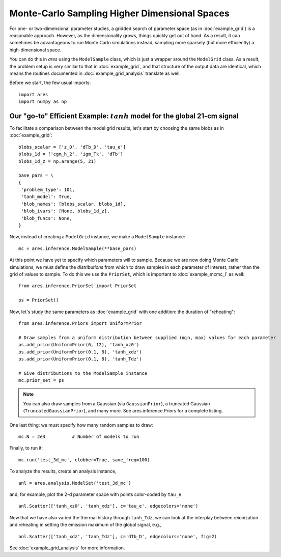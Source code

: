 Monte-Carlo Sampling Higher Dimensional Spaces
==============================================
For one- or two-dimensional parameter studies, a gridded search of parameter space (as in :doc:`example_grid`) is a reasonable approach. However, as the dimensionality grows, things quickly get out of hand. As a result, it can sometimes be advantageous to run Monte Carlo simulations instead, sampling more sparsely (but more efficiently) a high-dimensional space.

You can do this in *ares* using the ``ModelSample`` class, which is just a wrapper around the ``ModelGrid`` class. As a result, the problem setup is very similar to that in :doc:`example_grid`, and that structure of the output data are identical, which means the routines documented in :doc:`example_grid_analysis` translate as well.

Before we start, the few usual imports:

::

    import ares
    import numpy as np
    
Our "go-to" Efficient Example: :math:`tanh` model for the global 21-cm signal
-----------------------------------------------------------------------------
To facilitate a comparison between the model grid results, let's start by choosing the same blobs as in :doc:`example_grid`:

::

    blobs_scalar = ['z_D', 'dTb_D', 'tau_e']
    blobs_1d = ['cgm_h_2', 'igm_Tk', 'dTb']
    blobs_1d_z = np.arange(5, 21)
        
    base_pars = \
    {
     'problem_type': 101,
     'tanh_model': True,
     'blob_names': [blobs_scalar, blobs_1d],
     'blob_ivars': [None, blobs_1d_z],
     'blob_funcs': None,
    }
    
Now, instead of creating a ``ModelGrid`` instance, we make a ``ModelSample`` instance:
    
::

    mc = ares.inference.ModelSample(**base_pars)
    
At this point we have yet to specify which parameters will to sample. Because we are now doing Monte Carlo simulations, we must define the *distributions* from which to draw samples in each parameter of interest, rather than the grid of values to sample. To do this we use the ``PriorSet``, which is important to :doc:`example_mcmc_I` as well:

::

    from ares.inference.PriorSet import PriorSet

    ps = PriorSet()
    
Now, let's study the same parameters as :doc:`example_grid` with one addition: the duration of "reheating":

::

    from ares.inference.Priors import UniformPrior

    # Draw samples from a uniform distribution between supplied (min, max) values for each parameter
    ps.add_prior(UniformPrior(6, 12), 'tanh_xz0')
    ps.add_prior(UniformPrior(0.1, 8), 'tanh_xdz')
    ps.add_prior(UniformPrior(0.1, 8), 'tanh_Tdz')
    
    # Give distributions to the ModelSample instance
    mc.prior_set = ps

.. note :: You can also draw samples from a Gaussian (via ``GaussianPrior``), a truncated Gaussian (``TruncatedGaussianPrior``), and many more. See ares.inference.Priors for a complete listing.

One last thing: we must specify how many random samples to draw:

::

    mc.N = 2e3          # Number of models to run    
    
Finally, to run it:

::

    mc.run('test_3d_mc', clobber=True, save_freq=100)

To analyze the results, create an analysis instance,    

::

    anl = ares.analysis.ModelSet('test_3d_mc')
    
and, for example, plot the 2-d parameter space with points color-coded by ``tau_e``

::

    anl.Scatter(['tanh_xz0', 'tanh_xdz'], c='tau_e', edgecolors='none')
    
Now that we have also varied the thermal history through ``tanh_Tdz``, we can look at the interplay between reionization and reheating in setting the emission maximum of the global signal, e.g., 

::

    anl.Scatter(['tanh_xdz', 'tanh_Tdz'], c='dTb_D', edgecolors='none', fig=2)
    
See :doc:`example_grid_analysis` for more information.

